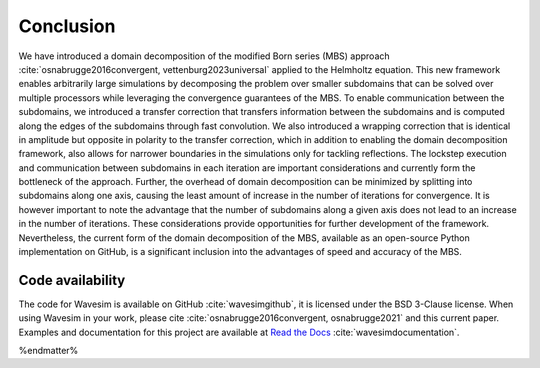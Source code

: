 Conclusion
==========

We have introduced a domain decomposition of the modified Born series (MBS) approach :cite:`osnabrugge2016convergent, vettenburg2023universal` applied to the Helmholtz equation. This new framework enables arbitrarily large simulations by decomposing the problem over smaller subdomains that can be solved over multiple processors while leveraging the convergence guarantees of the MBS. To enable communication between the subdomains, we introduced a transfer correction that transfers information between the subdomains and is computed along the edges of the subdomains through fast convolution. We also introduced a wrapping correction that is identical in amplitude but opposite in polarity to the transfer correction, which in addition to enabling the domain decomposition framework, also allows for narrower boundaries in the simulations only for tackling reflections. The lockstep execution and communication between subdomains in each iteration are important considerations and currently form the bottleneck of the approach. Further, the overhead of domain decomposition can be minimized by splitting into subdomains along one axis, causing the least amount of increase in the number of iterations for convergence. It is however important to note the advantage that the number of subdomains along a given axis does not lead to an increase in the number of iterations. These considerations provide opportunities for further development of the framework. Nevertheless, the current form of the domain decomposition of the MBS, available as an open-source Python implementation on GitHub, is a significant inclusion into the advantages of speed and accuracy of the MBS.

Code availability
-----------------
The code for Wavesim is available on GitHub :cite:`wavesimgithub`, it is licensed under the BSD 3-Clause license. When using Wavesim in your work, please cite :cite:`osnabrugge2016convergent, osnabrugge2021` and this current paper. Examples and documentation for this project are available at `Read the Docs <https://wavesim.readthedocs.io/en/latest/>`_ :cite:`wavesimdocumentation`.

%endmatter%